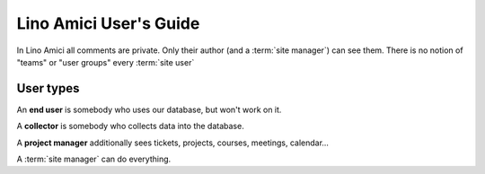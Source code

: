 =======================
Lino Amici User's Guide
=======================

In Lino Amici all comments are private. Only their author (and a :term:`site
manager`) can see them. There is no notion of "teams" or "user groups" every
:term:`site user`

User types
==========

An **end user** is somebody who uses our database, but won't work on it.

A **collector** is somebody who collects data into the database.

A **project manager** additionally sees tickets, projects, courses,
meetings, calendar...

A :term:`site manager` can do everything.
